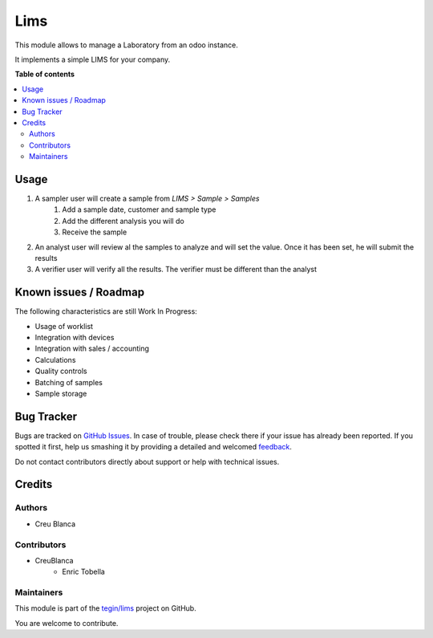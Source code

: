 ====
Lims
====

.. !!!!!!!!!!!!!!!!!!!!!!!!!!!!!!!!!!!!!!!!!!!!!!!!!!!!
   !! This file is generated by oca-gen-addon-readme !!
   !! changes will be overwritten.                   !!
   !!!!!!!!!!!!!!!!!!!!!!!!!!!!!!!!!!!!!!!!!!!!!!!!!!!!

.. |badge1| image:: https://img.shields.io/badge/maturity-Beta-yellow.png
    :target: https://odoo-community.org/page/development-status
    :alt: Beta
.. |badge2| image:: https://img.shields.io/badge/licence-AGPL--3-blue.png
    :target: http://www.gnu.org/licenses/agpl-3.0-standalone.html
    :alt: License: AGPL-3
.. |badge3| image:: https://img.shields.io/badge/github-tegin%2Flims-lightgray.png?logo=github
    :target: https://github.com/tegin/lims/tree/13.0/lims
    :alt: tegin/lims

|badge1| |badge2| |badge3| 

This module allows to manage a Laboratory from an odoo instance.

It implements a simple LIMS for your company.

**Table of contents**

.. contents::
   :local:

Usage
=====

1. A sampler user will create a sample from `LIMS > Sample > Samples`
    1. Add a sample date, customer and sample type
    2. Add the different analysis you will do
    3. Receive the sample
2. An analyst user will review al the samples to analyze and will set the value.
   Once it has been set, he will submit the results
3. A verifier user will verify all the results.
   The verifier must be different than the analyst

Known issues / Roadmap
======================

The following characteristics are still Work In Progress:

* Usage of worklist
* Integration with devices
* Integration with sales / accounting
* Calculations
* Quality controls
* Batching of samples
* Sample storage

Bug Tracker
===========

Bugs are tracked on `GitHub Issues <https://github.com/tegin/lims/issues>`_.
In case of trouble, please check there if your issue has already been reported.
If you spotted it first, help us smashing it by providing a detailed and welcomed
`feedback <https://github.com/tegin/lims/issues/new?body=module:%20lims%0Aversion:%2013.0%0A%0A**Steps%20to%20reproduce**%0A-%20...%0A%0A**Current%20behavior**%0A%0A**Expected%20behavior**>`_.

Do not contact contributors directly about support or help with technical issues.

Credits
=======

Authors
~~~~~~~

* Creu Blanca

Contributors
~~~~~~~~~~~~

* CreuBlanca
   * Enric Tobella

Maintainers
~~~~~~~~~~~

This module is part of the `tegin/lims <https://github.com/tegin/lims/tree/13.0/lims>`_ project on GitHub.

You are welcome to contribute.
